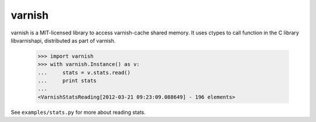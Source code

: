 =======
varnish
=======

varnish is a MIT-licensed library to access varnish-cache shared memory.
It uses ctypes to call function in the C library libvarnishapi, distributed as part of varnish.


  >>> import varnish
  >>> with varnish.Instance() as v:
  ...     stats = v.stats.read()
  ...     print stats
  ...
  <VarnishStatsReading[2012-03-21 09:23:09.088649] - 196 elements>

See ``examples/stats.py`` for more about reading stats.
